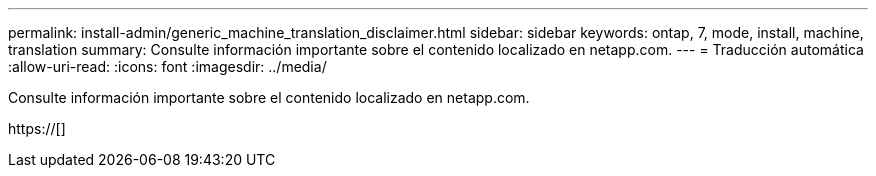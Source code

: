 ---
permalink: install-admin/generic_machine_translation_disclaimer.html 
sidebar: sidebar 
keywords: ontap, 7, mode, install, machine, translation 
summary: Consulte información importante sobre el contenido localizado en netapp.com. 
---
= Traducción automática
:allow-uri-read: 
:icons: font
:imagesdir: ../media/


Consulte información importante sobre el contenido localizado en netapp.com.

https://[]
